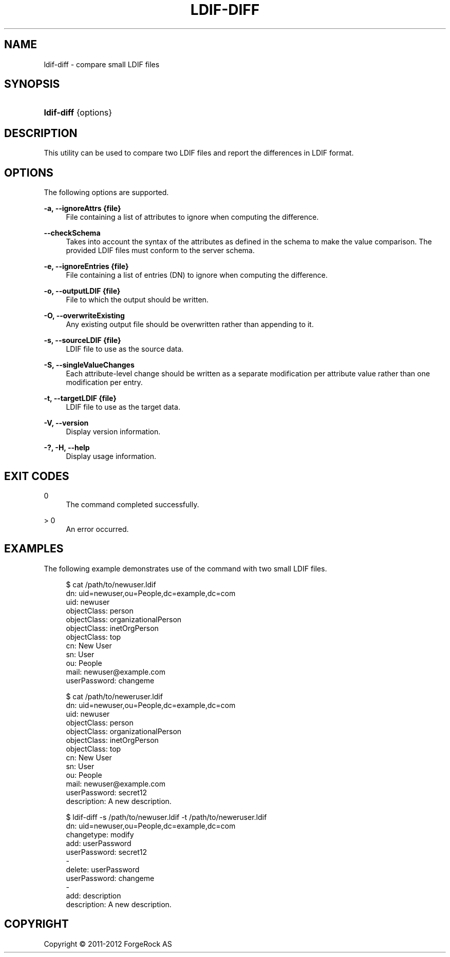 '\" t
.\"     Title: ldif-diff
.\"    Author: 
.\" Generator: DocBook XSL-NS Stylesheets v1.76.1 <http://docbook.sf.net/>
.\"      Date: 03/21/2012
.\"    Manual: Tools Reference
.\"    Source: OpenDJ 2.5.0
.\"  Language: English
.\"
.TH "LDIF\-DIFF" "1" "03/21/2012" "OpenDJ 2\&.5\&.0" "Tools Reference"
.\" -----------------------------------------------------------------
.\" * Define some portability stuff
.\" -----------------------------------------------------------------
.\" ~~~~~~~~~~~~~~~~~~~~~~~~~~~~~~~~~~~~~~~~~~~~~~~~~~~~~~~~~~~~~~~~~
.\" http://bugs.debian.org/507673
.\" http://lists.gnu.org/archive/html/groff/2009-02/msg00013.html
.\" ~~~~~~~~~~~~~~~~~~~~~~~~~~~~~~~~~~~~~~~~~~~~~~~~~~~~~~~~~~~~~~~~~
.ie \n(.g .ds Aq \(aq
.el       .ds Aq '
.\" -----------------------------------------------------------------
.\" * set default formatting
.\" -----------------------------------------------------------------
.\" disable hyphenation
.nh
.\" disable justification (adjust text to left margin only)
.ad l
.\" -----------------------------------------------------------------
.\" * MAIN CONTENT STARTS HERE *
.\" -----------------------------------------------------------------
.SH "NAME"
ldif-diff \- compare small LDIF files
.SH "SYNOPSIS"
.HP \w'\fBldif\-diff\fR\ 'u
\fBldif\-diff\fR {options}
.SH "DESCRIPTION"
.PP
This utility can be used to compare two LDIF files and report the differences in LDIF format\&.
.SH "OPTIONS"
.PP
The following options are supported\&.
.PP
\fB\-a, \-\-ignoreAttrs {file}\fR
.RS 4
File containing a list of attributes to ignore when computing the difference\&.
.RE
.PP
\fB\-\-checkSchema\fR
.RS 4
Takes into account the syntax of the attributes as defined in the schema to make the value comparison\&. The provided LDIF files must conform to the server schema\&.
.RE
.PP
\fB\-e, \-\-ignoreEntries {file}\fR
.RS 4
File containing a list of entries (DN) to ignore when computing the difference\&.
.RE
.PP
\fB\-o, \-\-outputLDIF {file}\fR
.RS 4
File to which the output should be written\&.
.RE
.PP
\fB\-O, \-\-overwriteExisting\fR
.RS 4
Any existing output file should be overwritten rather than appending to it\&.
.RE
.PP
\fB\-s, \-\-sourceLDIF {file}\fR
.RS 4
LDIF file to use as the source data\&.
.RE
.PP
\fB\-S, \-\-singleValueChanges\fR
.RS 4
Each attribute\-level change should be written as a separate modification per attribute value rather than one modification per entry\&.
.RE
.PP
\fB\-t, \-\-targetLDIF {file}\fR
.RS 4
LDIF file to use as the target data\&.
.RE
.PP
\fB\-V, \-\-version\fR
.RS 4
Display version information\&.
.RE
.PP
\fB\-?, \-H, \-\-help\fR
.RS 4
Display usage information\&.
.RE
.SH "EXIT CODES"
.PP
0
.RS 4
The command completed successfully\&.
.RE
.PP
> 0
.RS 4
An error occurred\&.
.RE
.SH "EXAMPLES"
.PP
The following example demonstrates use of the command with two small LDIF files\&.
.sp
.if n \{\
.RS 4
.\}
.nf
$ cat /path/to/newuser\&.ldif 
dn: uid=newuser,ou=People,dc=example,dc=com
uid: newuser
objectClass: person
objectClass: organizationalPerson
objectClass: inetOrgPerson
objectClass: top
cn: New User
sn: User
ou: People
mail: newuser@example\&.com
userPassword: changeme

$ cat /path/to/neweruser\&.ldif 
dn: uid=newuser,ou=People,dc=example,dc=com
uid: newuser
objectClass: person
objectClass: organizationalPerson
objectClass: inetOrgPerson
objectClass: top
cn: New User
sn: User
ou: People
mail: newuser@example\&.com
userPassword: secret12
description: A new description\&.

$ ldif\-diff \-s /path/to/newuser\&.ldif \-t /path/to/neweruser\&.ldif
dn: uid=newuser,ou=People,dc=example,dc=com
changetype: modify
add: userPassword
userPassword: secret12
\-
delete: userPassword
userPassword: changeme
\-
add: description
description: A new description\&.
.fi
.if n \{\
.RE
.\}
.SH "COPYRIGHT"
.br
Copyright \(co 2011-2012 ForgeRock AS
.br
